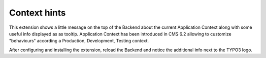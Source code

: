 Context hints
=============

This extension shows a little message on the top of the Backend about the current Application Context along with some useful info
displayed as as tooltip. Application Context has been introduced in CMS 6.2 allowing to customize "behaviours" according a Production,
Development, Testing context.

After configuring and installing the extension, reload the Backend and notice the additional info next to the TYPO3 logo.
